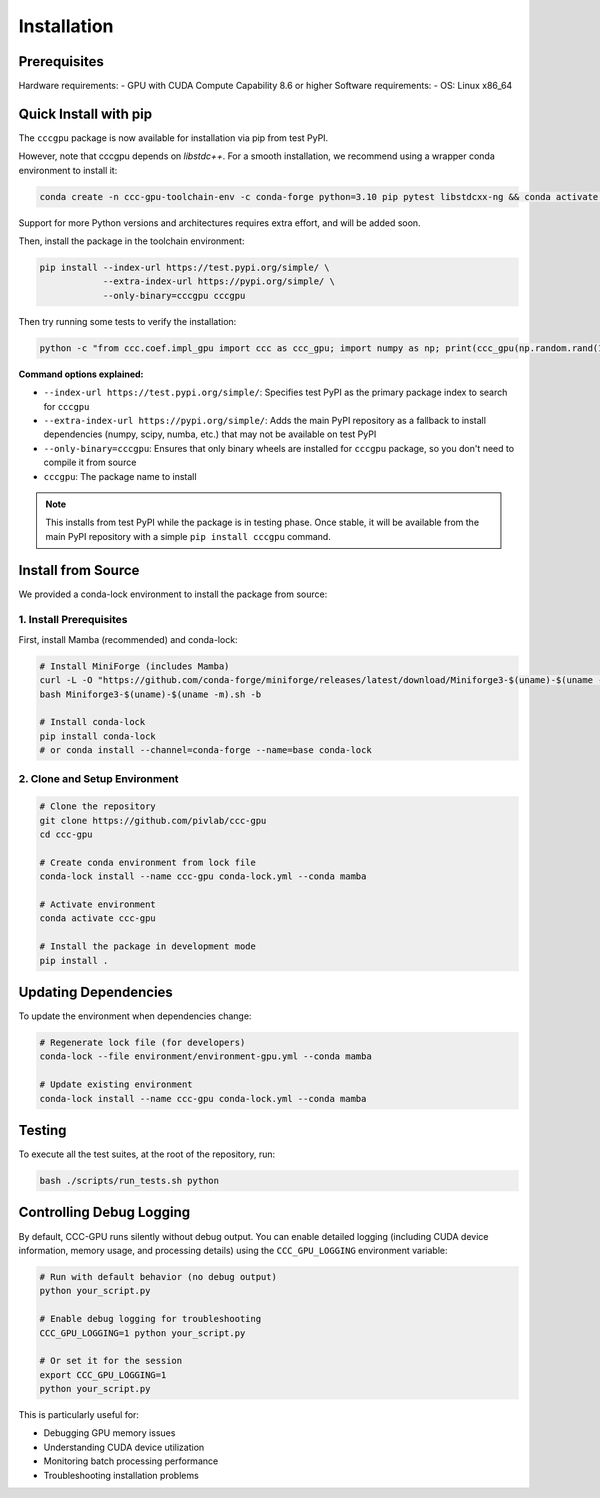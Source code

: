 Installation
============

Prerequisites
-----------------

Hardware requirements:
- GPU with CUDA Compute Capability 8.6 or higher
Software requirements:
- OS: Linux x86_64

Quick Install with pip
----------------------

The ``cccgpu`` package is now available for installation via pip from test PyPI.

However, note that cccgpu depends on `libstdc++`. For a smooth installation, we recommend using a wrapper conda environment to install it:

.. code-block:: bash

    conda create -n ccc-gpu-toolchain-env -c conda-forge python=3.10 pip pytest libstdcxx-ng && conda activate ccc-gpu-toolchain-env

Support for more Python versions and architectures requires extra effort, and will be added soon.

Then, install the package in the toolchain environment:

.. code-block:: bash

    pip install --index-url https://test.pypi.org/simple/ \
                --extra-index-url https://pypi.org/simple/ \
                --only-binary=cccgpu cccgpu

Then try running some tests to verify the installation:

.. code-block:: bash

    python -c "from ccc.coef.impl_gpu import ccc as ccc_gpu; import numpy as np; print(ccc_gpu(np.random.rand(100), np.random.rand(100)))"


**Command options explained:**

- ``--index-url https://test.pypi.org/simple/``: Specifies test PyPI as the primary package index to search for ``cccgpu``
- ``--extra-index-url https://pypi.org/simple/``: Adds the main PyPI repository as a fallback to install dependencies (numpy, scipy, numba, etc.) that may not be available on test PyPI
- ``--only-binary=cccgpu``: Ensures that only binary wheels are installed for ``cccgpu`` package, so you don't need to compile it from source
- ``cccgpu``: The package name to install

.. note::
   This installs from test PyPI while the package is in testing phase. Once stable, it will be available from the main PyPI repository with a simple ``pip install cccgpu`` command.


Install from Source
-------------------

We provided a conda-lock environment to install the package from source:

1. Install Prerequisites
~~~~~~~~~~~~~~~~~~~~~~~~

First, install Mamba (recommended) and conda-lock:

.. code-block:: bash

    # Install MiniForge (includes Mamba)
    curl -L -O "https://github.com/conda-forge/miniforge/releases/latest/download/Miniforge3-$(uname)-$(uname -m).sh"
    bash Miniforge3-$(uname)-$(uname -m).sh -b

    # Install conda-lock
    pip install conda-lock
    # or conda install --channel=conda-forge --name=base conda-lock

2. Clone and Setup Environment
~~~~~~~~~~~~~~~~~~~~~~~~~~~~~~

.. code-block:: bash

    # Clone the repository
    git clone https://github.com/pivlab/ccc-gpu
    cd ccc-gpu

    # Create conda environment from lock file
    conda-lock install --name ccc-gpu conda-lock.yml --conda mamba

    # Activate environment
    conda activate ccc-gpu

    # Install the package in development mode
    pip install .


Updating Dependencies
---------------------

To update the environment when dependencies change:

.. code-block:: bash

    # Regenerate lock file (for developers)
    conda-lock --file environment/environment-gpu.yml --conda mamba

    # Update existing environment
    conda-lock install --name ccc-gpu conda-lock.yml --conda mamba

Testing
-------

To execute all the test suites, at the root of the repository, run:

.. code-block:: bash

    bash ./scripts/run_tests.sh python

Controlling Debug Logging
--------------------------

By default, CCC-GPU runs silently without debug output. You can enable detailed logging (including CUDA device information, memory usage, and processing details) using the ``CCC_GPU_LOGGING`` environment variable:

.. code-block:: bash

    # Run with default behavior (no debug output)
    python your_script.py

    # Enable debug logging for troubleshooting
    CCC_GPU_LOGGING=1 python your_script.py

    # Or set it for the session
    export CCC_GPU_LOGGING=1
    python your_script.py

This is particularly useful for:

- Debugging GPU memory issues
- Understanding CUDA device utilization
- Monitoring batch processing performance
- Troubleshooting installation problems
